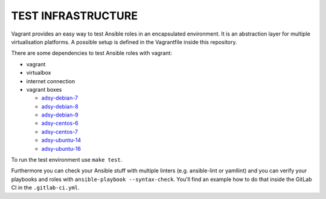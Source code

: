 ===================
TEST INFRASTRUCTURE
===================

Vagrant provides an easy way to test Ansible roles in an encapsulated
environment. It is an abstraction layer for multiple virtualisation
platforms. A possible setup is defined in the Vagrantfile inside this
repository.

There are some dependencies to test Ansible roles with vagrant:

* vagrant
* virtualbox
* internet connection
* vagrant boxes

  * `adsy-debian-7
    <https://vagrant.adfinis-sygroup.ch/adsy-debian-7.8-nonminimized.box>`_
  * `adsy-debian-8
    <https://vagrant.adfinis-sygroup.ch/adsy-debian-8.9-nonminimized.box>`_
  * `adsy-debian-9
    <https://vagrant.adfinis-sygroup.ch/adsy-debian-9.1-nonminimized.box>`_
  * `adsy-centos-6
    <https://vagrant.adfinis-sygroup.ch/adsy-centos-6.7-nonminimized.box>`_
  * `adsy-centos-7
    <https://vagrant.adfinis-sygroup.ch/adsy-centos-7.4-nonminimized.box>`_
  * `adsy-ubuntu-14
    <https://vagrant.adfinis-sygroup.ch/adsy-ubuntu-14.04-nonminimized.box>`_
  * `adsy-ubuntu-16
    <https://vagrant.adfinis-sygroup.ch/adsy-ubuntu-16.04-nonminimized.box>`_

To run the test environment use ``make test``.

Furthermore you can check your Ansible stuff with multiple linters (e.g.
ansible-lint or yamllint) and you can verify your playbooks and roles with
``ansible-playbook --syntax-check``. You'll find an example how to do that
inside the GitLab CI in the ``.gitlab-ci.yml``.


.. vim: set spell spelllang=en foldmethod=marker sw=2 ts=2 et wrap tw=76 :

